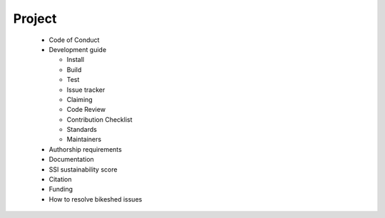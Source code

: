 Project
=======

  * Code of Conduct
  * Development guide

    * Install
    * Build
    * Test
    * Issue tracker
    * Claiming
    * Code Review
    * Contribution Checklist
    * Standards
    * Maintainers

  * Authorship requirements
  * Documentation
  * SSI sustainability score
  * Citation
  * Funding
  * How to resolve bikeshed issues
